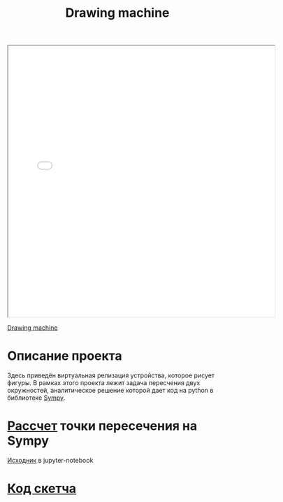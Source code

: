 #+TITLE: Drawing machine

#+HTML: <iframe style="width:610px;height:620px;" src="../../../hw/nastya/2019_11_24/index.html"></iframe>

[[https://www.youtube.com/watch?v=BG9e06IWAxE][Drawing machine]]

* Описание проекта
  Здесь приведён виртуальная релизация устройства, которое рисует
  фигуры. В рамках этого проекта лежит задача пересчения двух
  окружностей, аналитическое решение которой дает код на python в
  библиотеке [[https://www.sympy.org/en/index.html][Sympy]].

* [[file:drawing_machine/linkage_calc.html][Рассчет]] точки пересечения на Sympy
  [[file:drawing_machine/linkage_calc.ipynb][Исходник]] в jupyter-notebook

* [[file:~/sem425.github.io/hw/nastya/2019_11_24/sketch.js][Код скетча]]
  #+INCLUDE: "../../../hw/nastya/2019_11_24/sketch.js" src js
